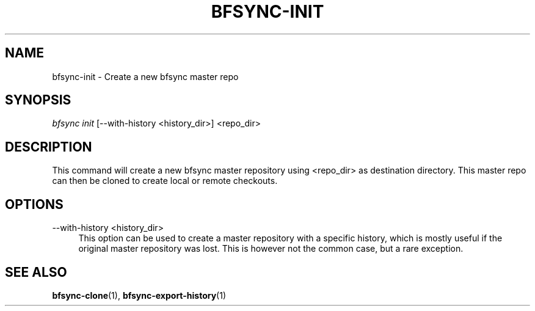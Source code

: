'\" t
.\"     Title: bfsync-init
.\"    Author: [FIXME: author] [see http://docbook.sf.net/el/author]
.\" Generator: DocBook XSL Stylesheets v1.79.1 <http://docbook.sf.net/>
.\"      Date: 06/30/2018
.\"    Manual: \ \&
.\"    Source: \ \&
.\"  Language: English
.\"
.TH "BFSYNC\-INIT" "1" "06/30/2018" "\ \&" "\ \&"
.\" -----------------------------------------------------------------
.\" * Define some portability stuff
.\" -----------------------------------------------------------------
.\" ~~~~~~~~~~~~~~~~~~~~~~~~~~~~~~~~~~~~~~~~~~~~~~~~~~~~~~~~~~~~~~~~~
.\" http://bugs.debian.org/507673
.\" http://lists.gnu.org/archive/html/groff/2009-02/msg00013.html
.\" ~~~~~~~~~~~~~~~~~~~~~~~~~~~~~~~~~~~~~~~~~~~~~~~~~~~~~~~~~~~~~~~~~
.ie \n(.g .ds Aq \(aq
.el       .ds Aq '
.\" -----------------------------------------------------------------
.\" * set default formatting
.\" -----------------------------------------------------------------
.\" disable hyphenation
.nh
.\" disable justification (adjust text to left margin only)
.ad l
.\" -----------------------------------------------------------------
.\" * MAIN CONTENT STARTS HERE *
.\" -----------------------------------------------------------------
.SH "NAME"
bfsync-init \- Create a new bfsync master repo
.SH "SYNOPSIS"
.sp
.nf
\fIbfsync init\fR [\-\-with\-history <history_dir>] <repo_dir>
.fi
.SH "DESCRIPTION"
.sp
This command will create a new bfsync master repository using <repo_dir> as destination directory\&. This master repo can then be cloned to create local or remote checkouts\&.
.SH "OPTIONS"
.PP
\-\-with\-history <history_dir>
.RS 4
This option can be used to create a master repository with a specific history, which is mostly useful if the original master repository was lost\&. This is however not the common case, but a rare exception\&.
.RE
.SH "SEE ALSO"
.sp
\fBbfsync-clone\fR(1), \fBbfsync-export-history\fR(1)
